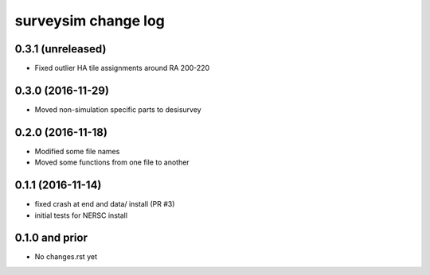 ====================
surveysim change log
====================

0.3.1 (unreleased)
------------------

* Fixed outlier HA tile assignments around RA 200-220

0.3.0 (2016-11-29)
------------------

* Moved non-simulation specific parts to desisurvey

0.2.0 (2016-11-18)
------------------

* Modified some file names
* Moved some functions from one file to another

0.1.1 (2016-11-14)
------------------

* fixed crash at end and data/ install (PR #3)
* initial tests for NERSC install

0.1.0 and prior
---------------

* No changes.rst yet

